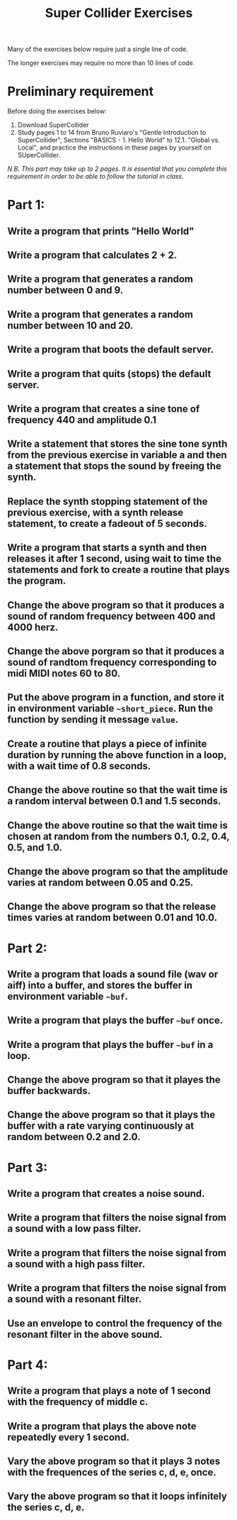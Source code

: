 #+TITLE: Super Collider Exercises

Many of the exercises below require just a single line of code.

The longer exercises may require no more than 10 lines of code.

* Preliminary requirement

Before doing the exercises below:

1. Download SuperCollider
2. Study pages 1 to 14 from Bruno Ruviaro's "Gentle Introduction to SuperCollider", Sections "BASICS - 1. Hello World" to 12.1. "Global vs. Local", and practice the instructions in these pages by yourself on SUperCollider.

/N.B. This part may take up to 2 pages.  It is essential that you complete this requirement in order to be able to follow the tutorial in class./

* Part 1:
** Write a program that prints "Hello World"
** Write a program that calculates 2 + 2.
** Write a program that generates a random number between 0 and 9.
** Write a program that generates a random number between 10 and 20.
** Write a program that boots the default server.
** Write a program that quits (stops) the default server.
** Write a program that creates a sine tone of frequency 440 and amplitude 0.1
** Write a statement that stores the sine tone synth from the previous exercise in variable a and then a statement that stops the sound by freeing the synth.
** Replace the synth stopping statement of the previous exercise, with a synth release statement, to create a fadeout of 5 seconds.
** Write a program that starts a synth and then releases it after 1 second, using wait to time the statements and fork to create a routine that plays the program.
** Change the above program so that it produces a sound of random frequency between 400 and 4000 herz.
** Change the above porgram so that it produces a sound of randtom frequency corresponding to midi MIDI notes 60 to 80.
** Put the above program in a function, and store it in environment variable =~short_piece=.  Run the function by sending it message =value=.
** Create a routine that plays a piece of infinite duration by running the above function in a loop, with a wait time of 0.8 seconds.
** Change the above routine so that the wait time is a random interval between 0.1 and 1.5 seconds.
** Change the above routine so that the wait time is chosen at random from the numbers 0.1, 0.2, 0.4, 0.5, and 1.0.
** Change the above program so that the amplitude varies at random between 0.05 and 0.25.
** Change the above program so that the release times varies at random between 0.01 and 10.0.

* Part 2:
** Write a program that loads a sound file (wav or aiff) into a buffer, and stores the buffer in environment variable =~buf=.
** Write a program that plays the buffer =~buf= once.
** Write a program that plays the buffer =~buf= in a loop.
** Change the above program so that it playes the buffer backwards.
** Change the above program so that it plays the buffer with a rate varying continuously at random between 0.2 and 2.0.

* Part 3:
** Write a program that creates a noise sound.
** Write a program that filters the noise signal from a sound with a low pass filter.
** Write a program that filters the noise signal from a sound with a high pass filter.
** Write a program that filters the noise signal from a sound with a resonant filter.
** Use an envelope to control the frequency of the resonant filter in the above sound.

* Part 4:
** Write a program that plays a note of 1 second with the frequency of middle c.
** Write a program that plays the above note repeatedly every 1 second.
** Vary the above program so that it plays 3 notes with the frequences of the series c, d, e, once.
** Vary the above program so that it loops infinitely the series c, d, e.

